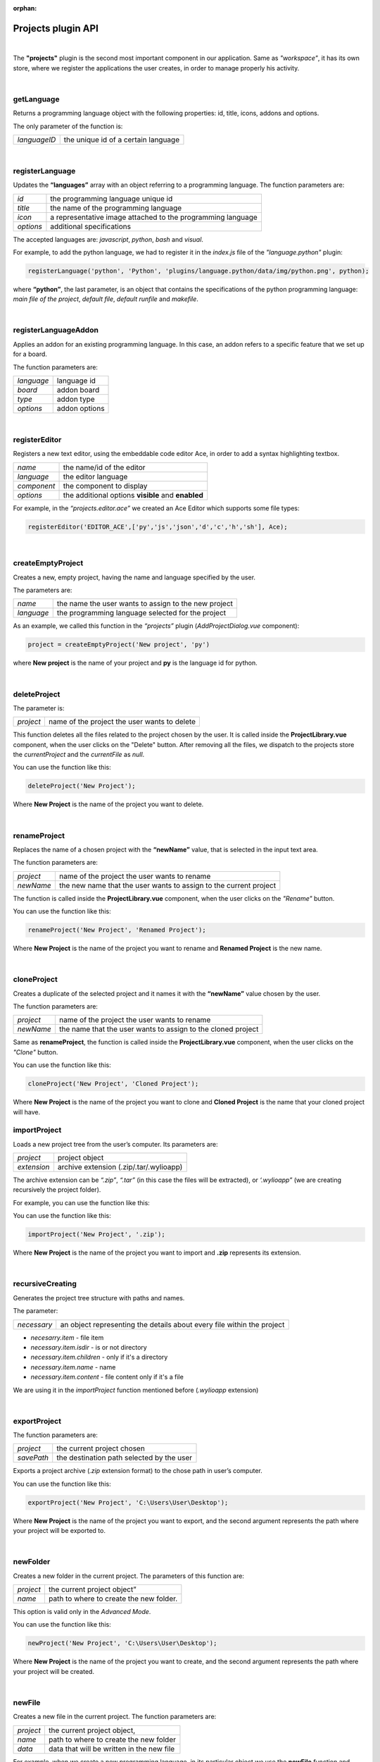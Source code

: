 :orphan:

Projects plugin API
====================

|

The **"projects"** plugin is the second most important component in our application. Same as *"workspace"*, it has its own store, where we register the applications the user creates, in order to manage properly his activity.

|

getLanguage
"""""""""""""""""
Returns a programming language object with the following properties: id, title, icons, addons and options.

The only parameter of the function is:

.. list-table::

	* - *languageID*
	  - the unique id of a certain language

|

.. _registerLanguage:

registerLanguage
"""""""""""""""""""
Updates the **“languages”** array with an object referring to a programming language.
The function parameters are:

.. list-table::

	* - *id*
	  - the programming language unique id
	* - *title*
	  - the name of the programming language
	* - *icon*
	  - a representative image attached to the programming language
	* - *options*
	  - additional specifications

The accepted languages are: *javascript*, *python*, *bash* and *visual*. 

.. image:: images/registerLanguage.png
	:align: center

For example, to add the python language, we had to register it in the *index.js* file of the *"language.python"* plugin:

.. code-block:: javascript

	registerLanguage('python', 'Python', 'plugins/language.python/data/img/python.png', python);

where **“python”**, the last parameter, is an object that contains the specifications of the python programming language: *main file of the project*, *default file*, *default runfile* and *makefile*.

|

registerLanguageAddon
""""""""""""""""""""""""
Applies an addon for an existing programming language. In this case, an addon refers to a specific feature that we set up for a board.

The function parameters are:

.. list-table::

	* - *language*
	  - language id
	* - *board*
	  - addon board
	* - *type*
	  - addon type
	* - *options*
	  - addon options

|

.. _editor:

registerEditor
""""""""""""""""
Registers a new text editor, using the embeddable code editor Ace, in order to add a syntax highlighting textbox.

.. list-table::

	* - *name*
	  - the name/id of the editor
	* - *language*
	  - the editor language
	* - *component*
	  - the component to display
	* - *options*
	  - the additional options **visible** and **enabled**

For example, in the *“projects.editor.ace”* we created an Ace Editor which supports some file types:

.. code-block:: javascript

	registerEditor('EDITOR_ACE',['py','js','json','d','c','h','sh'], Ace);

|

createEmptyProject
"""""""""""""""""""
Creates a new, empty project, having the name and language specified by the user.

The parameters are: 

.. list-table:: 

	* - *name*
	  - the name the user wants to assign to the new project
	* - *language*
	  - the programming language selected for the project

As an example, we called this function in the *“projects”* plugin (*AddProjectDialog.vue* component):

.. code-block:: javascript

	project = createEmptyProject('New project', 'py')

where **New project** is the name of your project and **py** is the language id for python.

|

deleteProject
"""""""""""""""

The parameter is:

.. list-table::

	* - *project*
	  - name of the project the user wants to delete

This function deletes all the files related to the project chosen by the user. It is called inside the **ProjectLibrary.vue** component, when the user clicks on the "Delete" button. After removing all the files, we dispatch to the projects store the *currentProject* and the *currentFile* as *null*.

You can use the function like this:

.. code-block:: javascript

	deleteProject('New Project');

Where **New Project** is the name of the project you want to delete.

|

renameProject
""""""""""""""
Replaces the name of a chosen project with the **“newName”** value, that is selected in the input text area.

The function parameters are:

.. list-table:: 

	* - *project*
	  - name of the project the user wants to rename
	* - *newName*
	  - the new name that the user wants to assign to the current project

The function is called inside the **ProjectLibrary.vue** component, when the user clicks on the *"Rename"* button.

You can use the function like this:

.. code-block:: javascript

	renameProject('New Project', 'Renamed Project');

Where **New Project** is the name of the project you want to rename and **Renamed Project** is the new name.

|

cloneProject
""""""""""""""
Creates a duplicate of the selected project and it names it with the **“newName”** value chosen by the user. 

The function parameters are:

.. list-table::

	* - *project*
	  - name of the project the user wants to rename
	* - *newName*
	  - the name that the user wants to assign to the cloned project

Same as **renameProject**, the function is called inside the **ProjectLibrary.vue** component, when the user clicks on the *"Clone"* button.

You can use the function like this:

.. code-block:: javascript

	cloneProject('New Project', 'Cloned Project');

Where **New Project** is the name of the project you want to clone and **Cloned Project** is the name that your cloned project will have.

importProject
""""""""""""""""
Loads a new project tree from the user’s computer. Its parameters are:

.. list-table::

	* - *project*
	  - project object
	* - *extension*
	  - archive extension (.zip/.tar/.wylioapp)

The archive extension can be *“.zip”*, *“.tar”* (in this case the files will be extracted), or *‘.wylioapp”* (we are creating recursively the project folder).

For example, you can use the function like this:

You can use the function like this:

.. code-block:: javascript

	importProject('New Project', '.zip');

Where **New Project** is the name of the project you want to import and **.zip** represents its extension.

|

recursiveCreating
""""""""""""""""""""""""""""
Generates the project tree structure with paths and names. 

The parameter:

.. list-table::

	* - *necessary*
	  - an object representing the details about every file within the project

* *necesarry.item* - file item
* *necessary.item.isdir* - is or not directory
* *necessary.item.children* - only if it's a directory
* *necessary.item.name* - name
* *necessary.item.content* - file content only if it's a file

We are using it in the *importProject* function mentioned before (*.wylioapp* extension)

|

exportProject
"""""""""""""
The function parameters are:

.. list-table::

	* - *project*
	  - the current project chosen
	* - *savePath*
	  - the destination path selected by the user

Exports a project archive (*.zip* extension format) to the chose path in user’s computer.

You can use the function like this:

.. code-block:: javascript

	exportProject('New Project', 'C:\Users\User\Desktop');

Where **New Project** is the name of the project you want to export, and the second argument represents the path where your project will be exported to.

|

newFolder
"""""""""""""
Creates a new folder in the current project.
The parameters of this function are:

.. list-table::

	* - *project*
	  - the current project object”
	* - *name*
	  - path to where to create the new folder. 

This option is valid only in the *Advanced Mode*.

You can use the function like this:

.. code-block:: javascript

	newProject('New Project', 'C:\Users\User\Desktop');

Where **New Project** is the name of the project you want to create, and the second argument represents the path where your project will be created.

|

newFile
""""""""
Creates a new file in the current project.
The function parameters are:

.. list-table::

	* - *project*
	  - the current project object,
	* - *name*
	  - path to where to create the new folder
	* - *data*
	  -  data that will be written in the new file

For example, when we create a new programming language, in its particular object we use the **newFile** function and create the main file of the project:

.. code-block:: javascript 

	newFile(name, '/main.js', 'console.log(\'Hello from JavaScript\');');


This option is valid only in the *Advanced Mode*.

|

renameObject
"""""""""""""""""""""""""""""""""""""""""""
Renames the selected file/ folder.

The function parameters are:

.. list-table::

	* - *project* 
	  - the project object
	* - *newName*
	  - the new name of the project, chosen by the user
	* - *pathTo*
	  - path to existing file/folder

Available only for the *Advanced Mode*, this function is called when the user choses the *Rename* option in the menu that shows up by right clicking on a folder/file.

You can use the function like this:

.. code-block:: javascript

	exportProject('New Project', 'Project New Name', 'C:\Users\User\Desktop');

Where **New Project** is the name of the project you want to rename, **Project New Name** is the new name that the file/folder will have and the last argument represents the path to your project.

|

deleteFile
"""""""""""""""""""""""""""""""""
Deletes the current file of a project tree.

The function parameters are:

.. list-table::

	* - *project*
	  - the project object
	* - *pathTo*
	  - the path to the selected file

.. code-block:: javascript

	deleteFile('New Project', 'C:\Users\User\Desktop\file');


Where **New Project** is the name of the project you want to modify and the second argument represents the path to the file you want to delete.

|

deleteFolder
"""""""""""""
Deletes the selected folder of a project tree.

The function parameters are:

.. list-table::

	* - *project*
	  - the project object
	* - *pathTo*
	  - the path to the folder

.. code-block:: javascript

	deleteFolder('New Project', 'C:\Users\User\Desktop\folder');


Where **New Project** is the name of the project you want to modify and the second argument represents the path to the folder you want to delete.

|

loadProjects
"""""""""""""
Loads the existing projects.

This function has no parameter. We are using it after each change that was made on the **Projects library**: *renameProject*, *cloneProject*, *importProject*.

For example:

.. code-block:: javascript

	let projects = loadProjects();

In this case, *projects* will be an array with all the created projects.

|

selectCurrentProject
""""""""""""""""""""""

Selects a project when the user clicks on the image attached to it and it loads the data in the Application tab.

The only parameter is:

.. list-table::

	* - *project*
	  - the project where the user decides to select

|

loadPreviousSelectedCurrentProject
"""""""""""""""""""""""""""""""""""""
Loads the last selected project from the local files. 

The function has no parameters.

We are using this function in the **Application.vue** component pf the *"projects"* plugin, in the *created()* section, because we want to load the last selected project at each new running of the application.

|

saveFile
"""""""""
Saves an edited file.

The function parameters are:

.. list-table::

	* - *project*
	  - the project object
	* - *name*
	  - the path to the file
	* - *buffer*
	  - the file buffer that will actually be saved

You can use the function like this:

.. code-block:: javascript

	saveFile('New Project', 'File_Name', [1, 2, 3]);

Where **New Project** is the name of the project where you want to save a file, **File_Name** is the name you want to give to the saved file and the second argument represents the array that will be registered in your file.

|

loadFile
"""""""""""
Loads a file. It returns a string that represents the file content.

The function parameters are:

.. list-table::

	* - *project*
	  - the project object
	* - *name*
	  - the full file name, including its path

An example on how to use this function is:

.. code-block:: javascript

	loadFile('New Project', 'File_Name');


Where **New Project** is the name of the project where you want to load a file from and **File_Name** is the name of the file whose content you want to load.

|

changeFile
"""""""""""
Changes the current file in the store.

The only parameter is:

.. list-table::

	* - *name*
	  - path to the file

|

saveSpecialFile
"""""""""""""""""
Saves a special settings file.

This function parameters are:

.. list-table::

	* - *project*
	  - the current project object
	* - *name*
	  - the special file name
	* - *content*
	  - the content that will be saved in the special file

For example:

.. code-block:: javascript

	saveSpecialFile('New Project', 'File_Name', [1, 2, 3]);

Where **New Project** is the name of the project where you want to save a file, **File_Name** is the name you want to give to the saved file and the second argument represents the array that will be registered in your file.

|

loadSpecialFile
""""""""""""""""
Loads a special settings file.

The parameters are:

.. list-table::

	* - *project*
	  - the current project object
	* - *name*
	  - the special file name

Given the example above, we call this function to load the content that was previously saved in the file

.. code-block:: javascript

	let output = loadSpecialFile('New Project', 'File_Name');

The value of the **output** variable will be the array: [1,2,3].

|

recursiveGeneration
""""""""""""""""""""
Recursively generates a deep object with all the contents of a project and returns an object, which is the root of the folder with all its contents.

The function parameters are:

.. list-table::

	* - *project*
	  - the selected project object
	* - *file*
	  - the file object

|

generateStructure
""""""""""""""""""""

Generates the tree structure of a project and it returns the tree structure with items of type **recursiveGeneration** (explained above).

The parameters are:

.. list-table::

	* - *project*
	  - the current project object 
	* - *isRoot-true*
	  -  

|

getCurrentProject
""""""""""""""""""
Returns a project object loaded from the store.

The function has no parameters.

For example:

.. code-block:: javascript

	let project - getCurrentProject();

The value of the **project** variable will be *'New Project'*.

|

getDefaultFileName
"""""""""""""""""""
Returns the default file name for a specified project.

The only parameter is:

.. list-table::

	* - *project*
	  - the selcted project object

For example, in the *- *"language.python"* plugin, we create a *“python”* object, to which we associate the default file name *‘/main.py’*.

.. code-block:: javascript

	getDefaultFileName() {
            return '/main.py';
    }

|

getDefaultRunFileName
""""""""""""""""""""""
Returns the default run file name for a specified project.

The only parameter is:

.. list-table::

	* - *project*
	  - the selcted project object

Same as the **getDefaultFileName** function above,, in the *“language.python”* plugin, inside the *“python”* object we created, we associate the default run file name *‘/main.py’*.

.. code-block:: javascript

	getDefaultRunFileName() {
        return '/main.py';
    }

|

getMakefile
""""""""""""""
Similar to the 2 functions above, returns the makefile for the main file of a project.

The function parameters are:

.. list-table::

	* - *project*
	  - the selected project object
	* - *filename*
	  - the file name for the selected project

An example of use of this function can also be found in the *“language.python”* plugin:

.. code-block:: javascript

	getMakefile(project, filename) {
        return 'run:\n\tpython main.py';
    }

|

languageSpecificOption
"""""""""""""""""""""""
Gets the default run file name of a language.

The function parameters are: 

.. list-table::

	* - *project*
	  - the selected project object
	* - *option*
	  - the name of the option we want to obtain

An example of use for this function could be:

.. code-block:: javascript

	let sourceLanguage = languageSpecificOption ('New Project', 'sourceLanguage');

The value of the **sourceLanguage** variable will be the default run file name, let's say *python*.

getFileCode
""""""""""""""
Gets the file code of a project.

The function parameters are:

.. list-table::

	* - *project*
	  - the project object
	* - *pathTo*
	  - the path to the file

To obtain the full path of the file where the code is located, we join the project folder and the **pathTo**, then we validate this actual path. 
To obtain the file code we are interested in, we use the 
**readFile(actualPath)** function.

getCurrentFileCode
"""""""""""""""""""""""""""
Get the current file code.

The function has no parameters.

This function returns an object representing the current project with its tree structure. We use the **getFromStore** function to obtain the *currentProject* and *currentFile* and, similar to the function above, we validate the path and call  the **readFile** function.